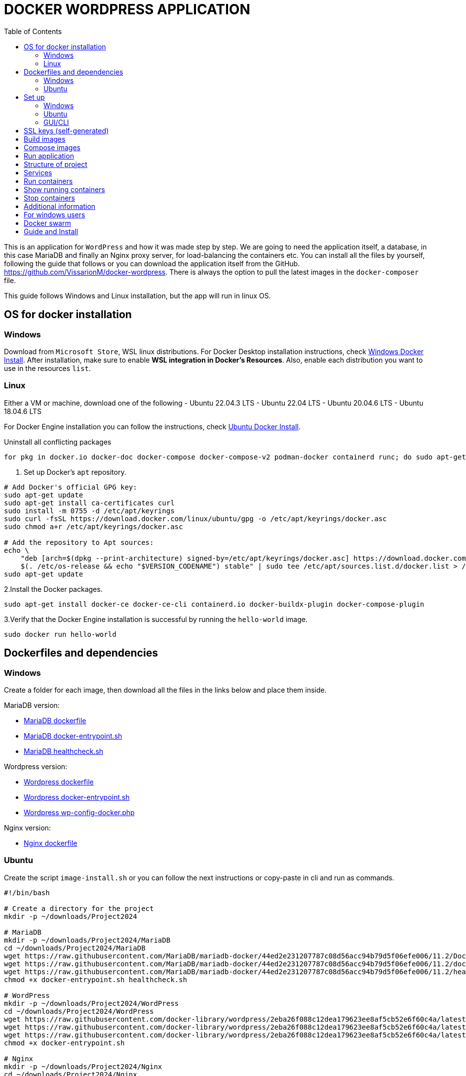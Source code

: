 = DOCKER WORDPRESS APPLICATION
:toc:
:icons: font
:url-quickref: https://docs.asciidoctor.org/asciidoc/latest/syntax-quick-reference/[Asciidoctor]

This is an application for `WordPress` and how it was made step by step. We are going to need the application itself, a database, in this case MariaDB and finally an Nginx proxy server, for load-balancing the containers etc.
You can install all the files by yourself, following the guide that follows or you can download the application itself from the GitHub. https://github.com/VissarionM/docker-wordpress. 
There is always the option to pull the latest images in the `docker-composer` file.

This guide follows Windows and Linux installation, but the app will run in linux OS.

== OS for docker installation

=== Windows

Download from `Microsoft Store`, WSL linux distributions.
For Docker Desktop installation instructions, check https://docs.docker.com/desktop/install/windows-install/[Windows Docker Install].
After installation, make sure to enable *WSL integration in Docker's Resources*. Also, enable each distribution you want to use in the resources `list`.

=== Linux

Either a VM or machine, download one of the following
- Ubuntu 22.04.3 LTS
- Ubuntu 22.04 LTS
- Ubuntu 20.04.6 LTS
- Ubuntu 18.04.6 LTS

For Docker Engine installation you can follow the instructions, check https://docs.docker.com/engine/install/ubuntu/[Ubuntu Docker Install].

Uninstall all conflicting packages
[source,bash]
----
for pkg in docker.io docker-doc docker-compose docker-compose-v2 podman-docker containerd runc; do sudo apt-get remove $pkg; done
----

1. Set up Docker's `apt` repository.
[source,bash]
----
# Add Docker's official GPG key:
sudo apt-get update
sudo apt-get install ca-certificates curl
sudo install -m 0755 -d /etc/apt/keyrings
sudo curl -fsSL https://download.docker.com/linux/ubuntu/gpg -o /etc/apt/keyrings/docker.asc
sudo chmod a+r /etc/apt/keyrings/docker.asc

# Add the repository to Apt sources:
echo \
    "deb [arch=$(dpkg --print-architecture) signed-by=/etc/apt/keyrings/docker.asc] https://download.docker.com/linux/ubuntu \
    $(. /etc/os-release && echo "$VERSION_CODENAME") stable" | sudo tee /etc/apt/sources.list.d/docker.list > /dev/null
sudo apt-get update
----

2.Install the Docker packages.
[source,bash]
----
sudo apt-get install docker-ce docker-ce-cli containerd.io docker-buildx-plugin docker-compose-plugin
----

3.Verify that the Docker Engine installation is successful by running the `hello-world` image. 
[source,bash]
----
sudo docker run hello-world
----

== Dockerfiles and dependencies

=== Windows

Create a folder for each image, then download all the files in the links below and place them inside. 

MariaDB version: 

- https://github.com/MariaDB/mariadb-docker/blob/44ed2e231207787c08d56acc94b79d5f06efe006/11.2/Dockerfile[MariaDB dockerfile]

- https://github.com/MariaDB/mariadb-docker/blob/44ed2e231207787c08d56acc94b79d5f06efe006/11.2/docker-entrypoint.sh[MariaDB docker-entrypoint.sh]

- https://github.com/MariaDB/mariadb-docker/blob/44ed2e231207787c08d56acc94b79d5f06efe006/11.2/healthcheck.sh[MariaDB healthcheck.sh]

Wordpress version:

- https://github.com/docker-library/wordpress/tree/2eba26f088c12dea179623ee8af5cb52e6f60c4a/latest/php8.3/fpm[Wordpress dockerfile]

- https://github.com/docker-library/wordpress/blob/2eba26f088c12dea179623ee8af5cb52e6f60c4a/latest/php8.3/fpm/docker-entrypoint.sh[Wordpress docker-entrypoint.sh]

- https://github.com/docker-library/wordpress/blob/2eba26f088c12dea179623ee8af5cb52e6f60c4a/latest/php8.3/fpm/wp-config-docker.php[Wordpress wp-config-docker.php]

Nginx version:

- https://github.com/nginxinc/docker-nginx/blob/3180cdbec313dc4a9f6dd1109ae66adaf98f11fb/mainline/alpine/Dockerfile[Nginx dockerfile]

=== Ubuntu

Create the script `image-install.sh` or you can follow the next instructions or copy-paste in cli and run as commands.

[source,bash]
----
#!/bin/bash

# Create a directory for the project
mkdir -p ~/downloads/Project2024

# MariaDB
mkdir -p ~/downloads/Project2024/MariaDB
cd ~/downloads/Project2024/MariaDB
wget https://raw.githubusercontent.com/MariaDB/mariadb-docker/44ed2e231207787c08d56acc94b79d5f06efe006/11.2/Dockerfile[MariaDB dockerfile]
wget https://raw.githubusercontent.com/MariaDB/mariadb-docker/44ed2e231207787c08d56acc94b79d5f06efe006/11.2/docker-entrypoint.sh[MariaDB docker-entrypoint.sh]
wget https://raw.githubusercontent.com/MariaDB/mariadb-docker/44ed2e231207787c08d56acc94b79d5f06efe006/11.2/healthcheck.sh[MariaDB healthcheck.sh]
chmod +x docker-entrypoint.sh healthcheck.sh

# WordPress
mkdir -p ~/downloads/Project2024/WordPress
cd ~/downloads/Project2024/WordPress
wget https://raw.githubusercontent.com/docker-library/wordpress/2eba26f088c12dea179623ee8af5cb52e6f60c4a/latest/php8.3/fpm/Dockerfile[Wordpress dockerfile]
wget https://raw.githubusercontent.com/docker-library/wordpress/2eba26f088c12dea179623ee8af5cb52e6f60c4a/latest/php8.3/fpm/docker-entrypoint.sh[Wordpress docker-entrypoint.sh]
wget https://raw.githubusercontent.com/docker-library/wordpress/2eba26f088c12dea179623ee8af5cb52e6f60c4a/latest/php8.3/fpm/wp-config-docker.php[Wordpress wp-config-docker.php]
chmod +x docker-entrypoint.sh

# Nginx
mkdir -p ~/downloads/Project2024/Nginx
cd ~/downloads/Project2024/Nginx
wget https://raw.githubusercontent.com/nginxinc/docker-nginx/3180cdbec313dc4a9f6dd1109ae66adaf98f11fb/mainline/alpine/Dockerfile[Nginx dockerfile]
    
cd ..
cd ..
cd ..

echo "Download complete."
----

Run the command:
[source,bash]
----
./dockerfile-install.sh
----

== Set up

=== Windows

For Windows you need to install `Git Bash` to run scripts and `Openssl` for self-generated certificate and key for https.
You can get Git Bash at https://git-scm.com/download/win[Git Bash Download].
You can get at https://www.openssl.org/source/[Openssl Download].

=== Ubuntu

Here, we have pre-installed OpenSSL.
You can install the "ifconfig command" by, 
    RUN [sudo apt install net-tools].
We log in using "$ docker login" and entering our username and password.

=== GUI/CLI

==== Installing CLI Tools

Install `lynx` or `links` for the command-line interface (CLI) to run Wordpress:
[source,bash]
----
sudo apt-get install lynx  // For Lynx
// OR
sudo apt-get install links  // For Links
----

==== Installing GUI for Browser

Install a GUI to run Wordpress. For example, to install Firefox, run:
[source,bash]
----
sudo apt-get install firefox
----

== SSL keys (self-generated)

*Step 1:* Use Linux or Git Bash on Windows.
RUN [openssl req -newkey rsa:2048 -nodes -keyout name_of_key.key -x509 -days 365 -out name_of_certificate.crt]

Breakdown of the command:

- openssl req: This command invokes the certificate request and certificate generating utility.
- newkey rsa:2048: This option generates a new RSA key of 2048 bits.
- nodes: This option tells OpenSSL to not encrypt the private key.
- keyout localhost.key: This specifies the output file for the private key.
- x509: This option outputs a self-signed certificate instead of a certificate request.
- days 365: This option sets the certificate validity period to 365 days.
- out localhost.crt: This specifies the output file for the certificate.

*Step 2:* Provide Certificate Details
After running the command, you will be prompted to provide information for your certificate. Since this is for localhost testing, you can fill in the details as you wish.
Current certificate is filled as follows:

[source,bash]
----
    Country Name (2 letter code) [XX]:GR
    State or Province Name (full name) []:Attica
    Locality Name (eg, city) [Default City]:Athens
    Organization Name (eg, company) [Default Company Ltd]:Uniwa
    Organizational Unit Name (eg, section) []:CloudComputingLab
    Common Name (eg, your name or your server's hostname) []:localhost
    Email Address []:admin@localhost    
----

Make a folder named `ssl` in the main folder and place them inside.

== Build images

Create a script for the script to build the docker images. 

[source,bash]
----
#!/bin/bash

docker build -t mariadb ./mariadb
docker build -t wordpress ./wordpress
docker build -t nginx ./nginx
----

Run the command:
[source,bash]
----
./build.sh
----

== Compose images

First, open the `docker-composer.yaml`.
We will create services, which means the creation of the containers that will run.

- All the containers belong to the same `network`. 
- All containers have their `storage`. 
- All containers have their restrictions for `Out of Memory Exceptions(OOME)`.
- Expose `ports` in which they listen.

We need the database to be created first, then wordpress and then nginx, so that's why we use `depends_on`, which instrcuts the container to wait for their turn during creation. 

Also, we create an example for user and password in mariadb and wordpress. The variables in the file `wp-config-docker.sh` of wordpress directory must be the same with wordpress.

Run the command:
[source,bash]
----
docker-compose up -d
----

== Run application

Create the script `App.sh` to execute the wordpress app. 
This script looks first the OS of the machine, then if it has `GUI`.
If it has then open a `browser with http://localhost` to open Wordpress.
If it is Windows it will open the browser, if it is ubuntu check for `lynx`.
If it not not installed, the install it. Finally run it in `CLI` with:

[source,bash]
----
lynx http://localhost  
----

For GUI, you can always install the browser you wish.

*App.sh*

[source,bash]
----
#!/bin/bash

# Function to open URL based on OS
open_url() {
    local url=$1

    # Detect the operating system
    if [[ "$OSTYPE" == "darwin"* ]]; then
        open $url
    elif [[ "$OSTYPE" == "linux-gnu"* ]]; then
        if [ -n "$DISPLAY" ]; then
            xdg-open $url
        else
            if command -v lynx &>/dev/null; then
                lynx $url
            else
                echo "CLI browser Lynx is not installed. Installing..."
                sudo apt update
                sudo apt install lynx
                lynx $url
            fi
        fi
    elif [[ "$OSTYPE" == "msys" || "$OSTYPE" == "win32" ]]; then
        # Use PowerShell to open the URL on Windows
        powershell.exe Start-Process $url
    else
        echo "Unsupported operating system"
        exit 1
    fi
}

# URL to open
url="http://localhost"

# Call function to open URL
open_url $url
----

[source,bash]
----
sudo ./App.sh
----

== Structure of project

* Project2024
** mariadb
*** docker-entrypoint.sh
*** Dockerfile
*** healthcheck.sh
**nginx
*** Dockerfile
** nginx-conf
*** nginx.conf
*** nginxHTTPS.conf
** ssl 
*** certificate.crt
*** private.key
** wordpress
*** docker-entrypoint.sh
*** Dockerfile
*** wp-config-docker.php
** build.sh
** docker-compose.yaml
** docker-composeHTTPS.yaml
** README.md
** RunApp.sh

== Services

For Wordpress, we use `php-fpm` that listens to port:9000 because it runs the best with Nginx.
We use an Nginx-alpine because it is lightweight, stable and runs smoothly with fpm.
For nginx.conf, copy or download the file in the GitHub repo link that was given earlier. 
Finally, we use a database, in this case `MariaDB`.

Make sure that all needed ports have access through the firewall. 
Command is _$ sudo ufw allow <port>_.

- port:22/tcp (ssh/Openssh)
- port:80/tcp, 8080/tcp, 443/tcp (Nginx)
- port:9000/tcp (php-fpm)
- port:3306/tcp (MariaDB)
- port:2377/tcp, 4789/udp, 7946/tcp and udp (Docker swarm)

== Run containers

Execute the command:
[source,bash]
----
docker-compose up -d
----

== Show running containers

Execute the command:
[source,bash]
----
docker ps
----

== Stop containers

Execute the command:
[source,bash]
----
docker down
----

== Additional information 

If want to use `https` then we change the `docker-composer.yaml` with the `docker-composerHTTPS.yaml` and the `nginx.conf` with the `nginxHTTPS.conf` file.
When we run the app, it will not be trusted and we will be given a warning for not being secure.
This is why we use self-generated but we can proceed since it's our machine and it is *ONLY for testing purposes*.

== For windows users

Eventually you will need to use linux for Docker Swarm. Windows can't see the `docker0` network of Docker Engine.
If you use a `WSL distribution`, even though it can recognize the docker0 network, due to `vEthernet (WSL (Hyper-V firewall))`, you can't communicate outside the machine.
Windows can communicate with VM and vice versa, but VMs can't go further.
Upload all your project to a repository in Git Hub or use the https://github.com/VissarionM/docker-wordpress/tree/main[Author's Repository].

If you want to transition to Ubuntu, then start Ubuntu, log in Git Hub, clone your repository and pull all the files.
- Execute "$ sudo apt install git-hub".
- git clone https://github.com/username/repository.git[]
- Change directory to the one that was created by git.
- Give permission to execute to all scripts by going through all directories and using "$ chmod +x ./script_name.sh" for each script.	

In case you encounter any problem in scripts then run: `$ sudo apt install dos2unix`, then `dos2unixApp.sh`.

== Docker swarm

Create a docker in a server to use as `manager`.
Use the command `docker swarm init --advertise-addr <IP address>`
Our temporary server is a VM - Ubuntu Jammy Cloud LTS, https://cyclades.okeanos-knossos.grnet.gr/ui/[Author's temporary Server].
We find our IPv4 address using:

[source,bash] 
----
ifconfig
----

IP Address:`83.212.72.64`

Execute the command:
[source,bash] 
----
sudo docker swarm init --advertise-addr 83.212.72.64
----

To add a `worker` to this swarm, run the following command:

    docker swarm join --token SWMTKN-1-18zeatvpqvrc4hjde4cj5vvi9s7crtsh6a8zplvzinh6ozrhbl-dl014dsg124zuuxb5v01yea6z 83.212.72.64:2377

To add a manager to this swarm, run 'docker swarm join-token manager' and follow the instructions.

We find the name of the host with:

[source,bash] 
----
sudo docker node ls
----

== Guide and Install

You can use an online editor to make the adoc to pdf files.

- https://asciidoclive.com/edit/scratch/1#_set_up[asciiDoc editor]

In order to make the files in Ubuntu give the commands that follow.

For guide pdf:
----
docker run -it --rm -v ${PWD}:/documents/ asciidoctor/docker-asciidoctor asciidoctor-pdf --safe -a toc -o /documents/guide-asciidoc.adoc.pdf /documents/guide-asciidoc.adoc
----

For install pdf:
[source,bash]
----
docker run -it --rm -v ${PWD}:/documents/ asciidoctor/docker-asciidoctor asciidoctor-pdf --safe -a toc -o /documents/install-asciidoc.adoc.pdf /documents/install-asciidoc.adoc
----

If you don't have the image, it will be pulled by giving the command.

Explanation of each part of the command:

- docker run -it --rm: Runs a Docker container in interactive mode and removes the container after it exits.
- -v $(pwd):/documents/: Mounts the current working directory (where your .adoc file is located) to /documents/ inside the container.
- asciidoctor/docker-asciidoctor: Uses the Asciidoctor Docker image.
- asciidoctor-pdf --safe -a toc -o /documents/guide.adoc.pdf /documents/guide.adoc: Runs the asciidoctor-pdf command inside the container to convert the Asciidoc file to a PDF with the specified options.


That's it, you are ready to go.
